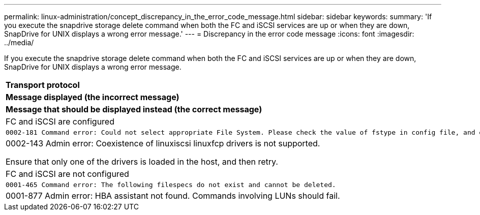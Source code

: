 ---
permalink: linux-administration/concept_discrepancy_in_the_error_code_message.html
sidebar: sidebar
keywords: 
summary: 'If you execute the snapdrive storage delete command when both the FC and iSCSI services are up or when they are down, SnapDrive for UNIX displays a wrong error message.'
---
= Discrepancy in the error code message
:icons: font
:imagesdir: ../media/

[.lead]
If you execute the snapdrive storage delete command when both the FC and iSCSI services are up or when they are down, SnapDrive for UNIX displays a wrong error message.

|===
a|
*Transport protocol*

a|
*Message displayed (the incorrect message)*

a|
*Message that should be displayed instead (the correct message)*

a|
FC and iSCSI are configured

a|

----
0002-181 Command error: Could not select appropriate File System. Please check the value of fstype in config file, and ensure proper file system is configured in the system.
----

a|
0002-143 Admin error: Coexistence of linuxiscsi linuxfcp drivers is not supported.

Ensure that only one of the drivers is loaded in the host, and then retry.

a|
FC and iSCSI are not configured

a|

----
0001-465 Command error: The following filespecs do not exist and cannot be deleted.
----

a|
0001-877 Admin error: HBA assistant not found. Commands involving LUNs should fail.

|===
